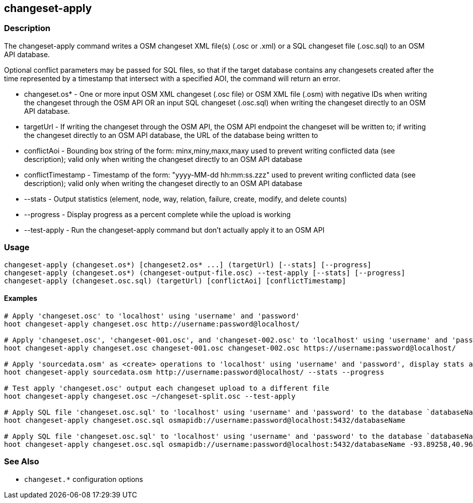 [[changeset-apply]]
== changeset-apply

=== Description

The +changeset-apply+ command writes a OSM changeset XML file(s) (.osc or .xml) or a SQL changeset file (.osc.sql) to an OSM API database.

Optional conflict parameters may be passed for SQL files, so that if the target database contains any changesets created after the time 
represented by a timestamp that intersect with a specified AOI, the command will return an error.

* +changeset.os*+     - One or more input OSM XML changeset (.osc file) or OSM XML file (.osm) with negative IDs when writing the changeset 
                        through the OSM API OR an input SQL changeset (.osc.sql) when writing the changeset directly to an OSM API database.
* +targetUrl+         - If writing the changeset through the OSM API, the OSM API endpoint the changeset will be written to; if writing the 
                        changeset directly to an OSM API database, the URL of the database being written to
* +conflictAoi+       - Bounding box string of the form: minx,miny,maxx,maxy used to prevent writing conflicted data (see description); valid 
                        only when writing the changeset directly to an OSM API database
* +conflictTimestamp+ - Timestamp of the form: "yyyy-MM-dd hh:mm:ss.zzz" used to prevent writing conflicted data (see description); valid only 
                        when writing the changeset directly to an OSM API database
* +--stats+           - Output statistics (element, node, way, relation, failure, create, modify, and delete counts)
* +--progress+        - Display progress as a percent complete while the upload is working
* +--test-apply+      - Run the changeset-apply command but don't actually apply it to an OSM API

=== Usage

--------------------------------------
changeset-apply (changeset.os*) [changeset2.os* ...] (targetUrl) [--stats] [--progress]
changeset-apply (changeset.os*) (changeset-output-file.osc) --test-apply [--stats] [--progress]
changeset-apply (changeset.osc.sql) (targetUrl) [conflictAoi] [conflictTimestamp]
--------------------------------------

==== Examples

--------------------------------------
# Apply 'changeset.osc' to 'localhost' using 'username' and 'password'
hoot changeset-apply changeset.osc http://username:password@localhost/

# Apply 'changeset.osc', 'changeset-001.osc', and 'changeset-002.osc' to 'localhost' using 'username' and 'password'
hoot changeset-apply changeset.osc changeset-001.osc changeset-002.osc https://username:password@localhost/

# Apply 'sourcedata.osm' as <create> operations to 'localhost' using 'username' and 'password', display stats and progress
hoot changeset-apply sourcedata.osm http://username:password@localhost/ --stats --progress

# Test apply 'changeset.osc' output each changeset upload to a different file
hoot changeset-apply changeset.osc ~/changeset-split.osc --test-apply

# Apply SQL file 'changeset.osc.sql' to 'localhost' using 'username' and 'password' to the database `databaseName'
hoot changeset-apply changeset.osc.sql osmapidb://username:password@localhost:5432/databaseName

# Apply SQL file 'changeset.osc.sql' to 'localhost' using 'username' and 'password' to the database `databaseName' with conflict AOI and conflict timestamp
hoot changeset-apply changeset.osc.sql osmapidb://username:password@localhost:5432/databaseName -93.89258,40.96917,-93.60583,41.0425 "2016-05-04 10:15:37.000"
--------------------------------------

=== See Also

* `changeset.*` configuration options

